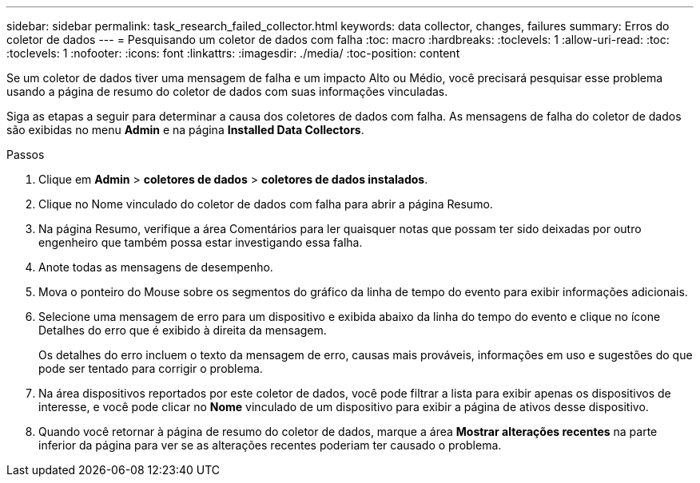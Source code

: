 ---
sidebar: sidebar 
permalink: task_research_failed_collector.html 
keywords: data collector, changes, failures 
summary: Erros do coletor de dados 
---
= Pesquisando um coletor de dados com falha
:toc: macro
:hardbreaks:
:toclevels: 1
:allow-uri-read: 
:toc: 
:toclevels: 1
:nofooter: 
:icons: font
:linkattrs: 
:imagesdir: ./media/
:toc-position: content


[role="lead"]
Se um coletor de dados tiver uma mensagem de falha e um impacto Alto ou Médio, você precisará pesquisar esse problema usando a página de resumo do coletor de dados com suas informações vinculadas.

Siga as etapas a seguir para determinar a causa dos coletores de dados com falha. As mensagens de falha do coletor de dados são exibidas no menu *Admin* e na página *Installed Data Collectors*.

.Passos
. Clique em *Admin* > *coletores de dados* > *coletores de dados instalados*.
. Clique no Nome vinculado do coletor de dados com falha para abrir a página Resumo.
. Na página Resumo, verifique a área Comentários para ler quaisquer notas que possam ter sido deixadas por outro engenheiro que também possa estar investigando essa falha.
. Anote todas as mensagens de desempenho.
. Mova o ponteiro do Mouse sobre os segmentos do gráfico da linha de tempo do evento para exibir informações adicionais.
. Selecione uma mensagem de erro para um dispositivo e exibida abaixo da linha do tempo do evento e clique no ícone Detalhes do erro que é exibido à direita da mensagem.
+
Os detalhes do erro incluem o texto da mensagem de erro, causas mais prováveis, informações em uso e sugestões do que pode ser tentado para corrigir o problema.

. Na área dispositivos reportados por este coletor de dados, você pode filtrar a lista para exibir apenas os dispositivos de interesse, e você pode clicar no *Nome* vinculado de um dispositivo para exibir a página de ativos desse dispositivo.
. Quando você retornar à página de resumo do coletor de dados, marque a área *Mostrar alterações recentes* na parte inferior da página para ver se as alterações recentes poderiam ter causado o problema.

